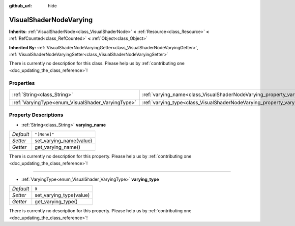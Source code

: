 :github_url: hide

.. DO NOT EDIT THIS FILE!!!
.. Generated automatically from Godot engine sources.
.. Generator: https://github.com/godotengine/godot/tree/master/doc/tools/make_rst.py.
.. XML source: https://github.com/godotengine/godot/tree/master/doc/classes/VisualShaderNodeVarying.xml.

.. _class_VisualShaderNodeVarying:

VisualShaderNodeVarying
=======================

**Inherits:** :ref:`VisualShaderNode<class_VisualShaderNode>` **<** :ref:`Resource<class_Resource>` **<** :ref:`RefCounted<class_RefCounted>` **<** :ref:`Object<class_Object>`

**Inherited By:** :ref:`VisualShaderNodeVaryingGetter<class_VisualShaderNodeVaryingGetter>`, :ref:`VisualShaderNodeVaryingSetter<class_VisualShaderNodeVaryingSetter>`

.. container:: contribute

	There is currently no description for this class. Please help us by :ref:`contributing one <doc_updating_the_class_reference>`!

Properties
----------

+---------------------------------------------------+--------------------------------------------------------------------------+--------------+
| :ref:`String<class_String>`                       | :ref:`varying_name<class_VisualShaderNodeVarying_property_varying_name>` | ``"[None]"`` |
+---------------------------------------------------+--------------------------------------------------------------------------+--------------+
| :ref:`VaryingType<enum_VisualShader_VaryingType>` | :ref:`varying_type<class_VisualShaderNodeVarying_property_varying_type>` | ``0``        |
+---------------------------------------------------+--------------------------------------------------------------------------+--------------+

Property Descriptions
---------------------

.. _class_VisualShaderNodeVarying_property_varying_name:

- :ref:`String<class_String>` **varying_name**

+-----------+-------------------------+
| *Default* | ``"[None]"``            |
+-----------+-------------------------+
| *Setter*  | set_varying_name(value) |
+-----------+-------------------------+
| *Getter*  | get_varying_name()      |
+-----------+-------------------------+

.. container:: contribute

	There is currently no description for this property. Please help us by :ref:`contributing one <doc_updating_the_class_reference>`!

----

.. _class_VisualShaderNodeVarying_property_varying_type:

- :ref:`VaryingType<enum_VisualShader_VaryingType>` **varying_type**

+-----------+-------------------------+
| *Default* | ``0``                   |
+-----------+-------------------------+
| *Setter*  | set_varying_type(value) |
+-----------+-------------------------+
| *Getter*  | get_varying_type()      |
+-----------+-------------------------+

.. container:: contribute

	There is currently no description for this property. Please help us by :ref:`contributing one <doc_updating_the_class_reference>`!

.. |virtual| replace:: :abbr:`virtual (This method should typically be overridden by the user to have any effect.)`
.. |const| replace:: :abbr:`const (This method has no side effects. It doesn't modify any of the instance's member variables.)`
.. |vararg| replace:: :abbr:`vararg (This method accepts any number of arguments after the ones described here.)`
.. |constructor| replace:: :abbr:`constructor (This method is used to construct a type.)`
.. |static| replace:: :abbr:`static (This method doesn't need an instance to be called, so it can be called directly using the class name.)`
.. |operator| replace:: :abbr:`operator (This method describes a valid operator to use with this type as left-hand operand.)`

